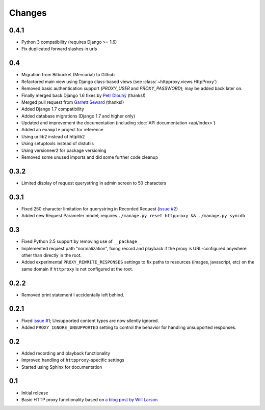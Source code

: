 Changes
-------

0.4.1
~~~~~

* Python 3 compatibility (requires Django >= 1.6)
* Fix duplicated forward slashes in urls

0.4
~~~

* Migration from Bitbucket (Mercurial) to Github
* Refactored main view using Django class-based views (see :class:`~httpproxy.views.HttpProxy`)
* Removed basic authentication support (`PROXY_USER` and `PROXY_PASSWORD`); may be added back later on.
* Finally merged back Django 1.6 fixes by `Petr Dlouhý <https://bitbucket.org/pdlouhy>`_ (thanks!)
* Merged pull request from `Garrett Seward <https://github.com/spectralsun>`_ (thanks!)
* Added Django 1.7 compatibility
* Added database migrations (Django 1.7 and higher only)
* Updated and improvement the documentation (including :doc:`API documentation <api/index>`)
* Added an ``example`` project for reference
* Using urllib2 instead of httplib2
* Using setuptools instead of distutils
* Using versioneer2 for package versioning
* Removed some unused imports and did some further code cleanup

0.3.2
~~~~~

* Limited display of request querystring in admin screen to 50 characters

0.3.1
~~~~~

* Fixed 250 character limitation for querystring in Recorded Request 
  (`issue #2 <http://bitbucket.org/yvandermeer/django-http-proxy/issue/2/>`_)
* Added new Request Parameter model; requires ``./manage.py reset httpproxy && ./manage.py syncdb``

0.3
~~~

* Fixed Python 2.5 support by removing use of ``__package__``
* Implemented request path "normalization", fixing record and playback if the
  proxy is URL-configured anywhere other than directly in the root.
* Added experimental ``PROXY_REWRITE_RESPONSES`` settings to fix paths to
  resources (images, javascript, etc) on the same domain if ``httproxy`` is
  not configured at the root.

0.2.2
~~~~~

* Removed print statement I accidentally left behind.

0.2.1
~~~~~

* Fixed `issue #1 <http://bitbucket.org/yvandermeer/django-http-proxy/issue/1/>`_;
  Unsupported content types are now silently ignored.
* Added ``PROXY_IGNORE_UNSUPPORTED`` setting to control the behavior for
  handling unsupported responses.

0.2
~~~

* Added recording and playback functionality
* Improved handling of ``httpproxy``-specific settings
* Started using Sphinx for documentation

0.1
~~~

* Initial release
* Basic HTTP proxy functionality based on `a blog post by Will Larson <http://lethain.com/entry/2008/sep/30/suffer-less-by-using-django-dev-server-as-a-proxy/>`_
